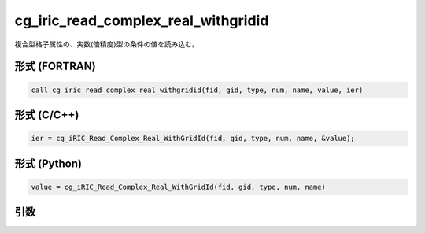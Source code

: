 cg_iric_read_complex_real_withgridid
======================================

複合型格子属性の、実数(倍精度)型の条件の値を読み込む。

形式 (FORTRAN)
---------------
.. code-block:: fortran

   call cg_iric_read_complex_real_withgridid(fid, gid, type, num, name, value, ier)

形式 (C/C++)
---------------
.. code-block:: c

   ier = cg_iRIC_Read_Complex_Real_WithGridId(fid, gid, type, num, name, &value);

形式 (Python)
---------------
.. code-block:: python

   value = cg_iRIC_Read_Complex_Real_WithGridId(fid, gid, type, num, name)

引数
----

.. csv-table:: cg_iric_read_complex_real_withgridid の引数
   :file: cg_iric_read_complex_real_withgridid_args.csv
   :header-rows: 1


